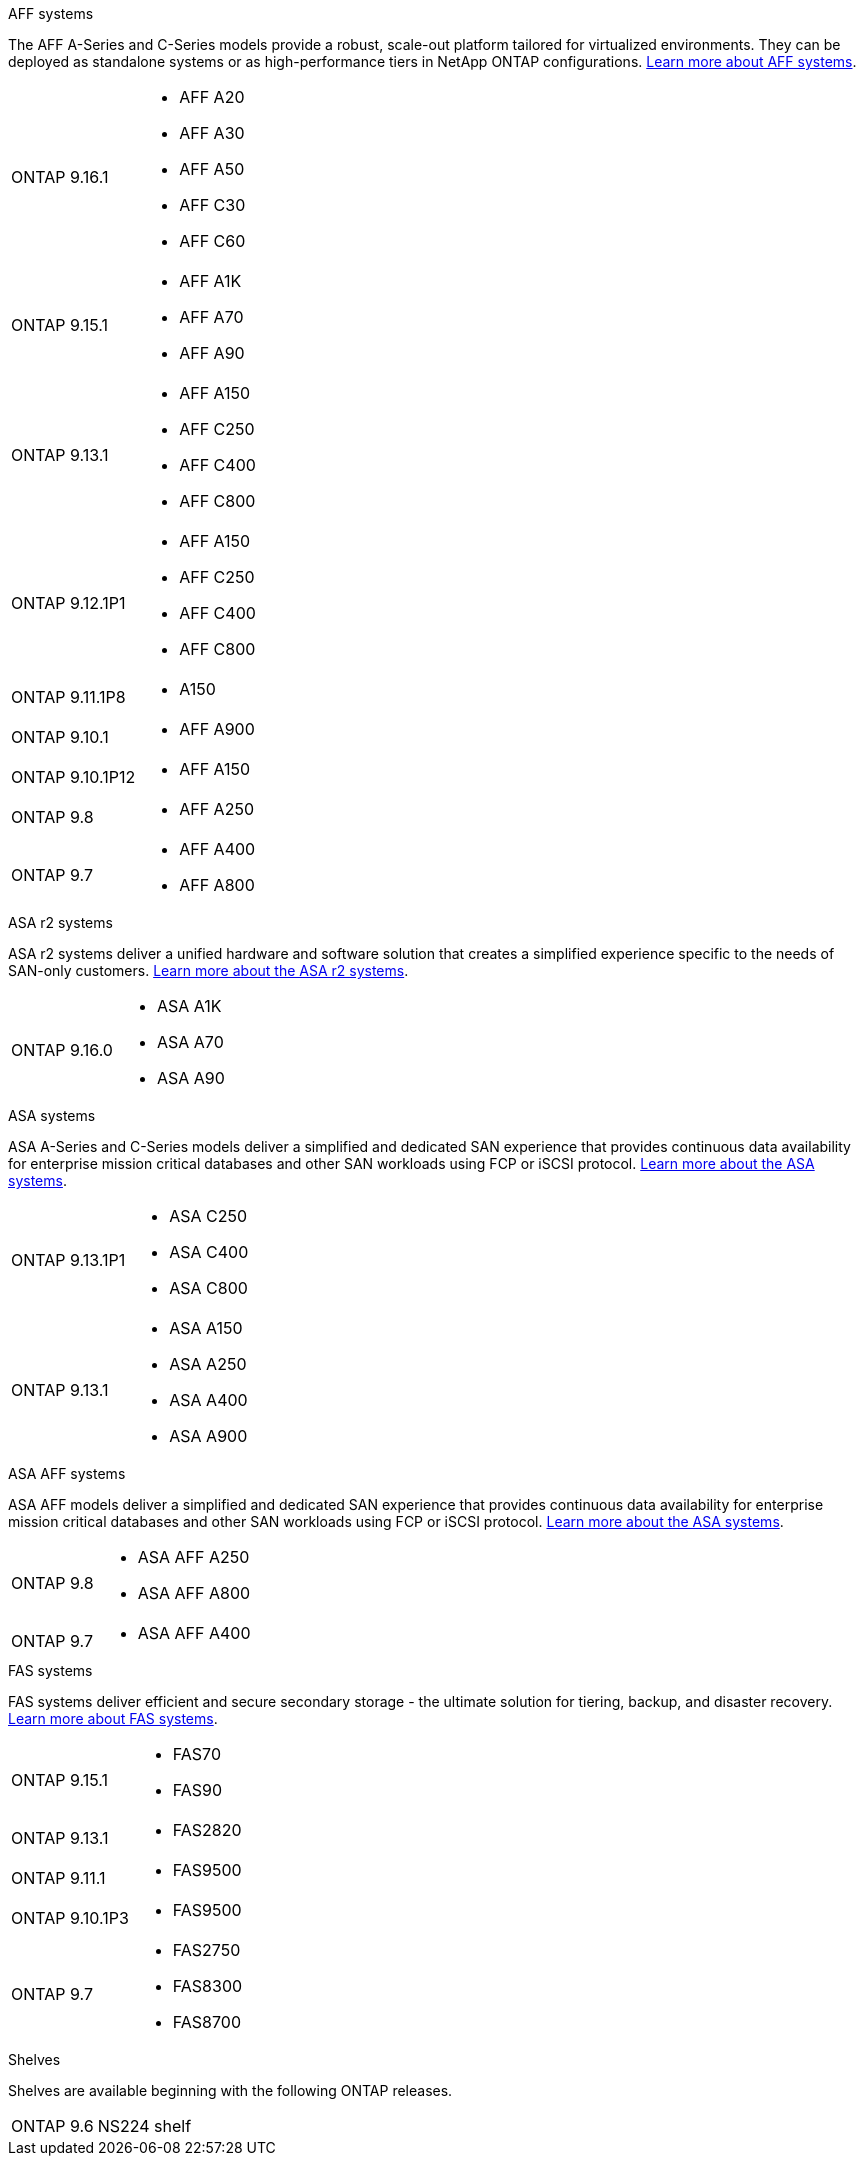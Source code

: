 
// start tabbed area

[role="tabbed-block"]
====

.AFF systems
--
The AFF A-Series and C-Series models provide a robust, scale-out platform tailored for virtualized environments. They can be deployed as standalone systems or as high-performance tiers in NetApp ONTAP configurations.
link:https://www.netapp.com/data-storage/all-flash-san-storage-array[Learn more about AFF systems].

[horizontal]
ONTAP 9.16.1:: 
* AFF A20 
* AFF A30 
* AFF A50
* AFF C30 
* AFF C60
ONTAP 9.15.1:: 
* AFF A1K
* AFF A70
* AFF A90
ONTAP 9.13.1:: 
* AFF A150
* AFF C250
* AFF C400
* AFF C800
ONTAP 9.12.1P1:: 
* AFF A150
* AFF C250
* AFF C400
* AFF C800
ONTAP 9.11.1P8:: 
* A150
ONTAP 9.10.1:: 
* AFF A900
ONTAP 9.10.1P12:: 
* AFF A150
ONTAP 9.8:: 
* AFF A250
ONTAP 9.7::
* AFF A400
* AFF A800

--

.ASA r2 systems
--
ASA r2 systems deliver a unified hardware and software solution that creates a simplified experience specific to the needs of SAN-only customers. link:https:://docs.netapp.com/us-en/asa-r2/get-started/learn-about.html[Learn more about the ASA r2 systems].

[horizontal]
ONTAP 9.16.0::
* ASA A1K
* ASA A70
* ASA A90
--

.ASA systems
--
ASA A-Series and C-Series models deliver a simplified and dedicated SAN experience that provides continuous data availability for enterprise mission critical databases and other SAN workloads using FCP or iSCSI protocol. link:https:://www.netapp.com/data-storage/all-flash-san-storage-array[Learn more about the ASA systems].

[horizontal]

ONTAP 9.13.1P1::
* ASA C250
* ASA C400
* ASA C800

ONTAP 9.13.1::
* ASA A150
* ASA A250
* ASA A400
* ASA A900 
--

.ASA AFF systems
--
ASA AFF  models deliver a simplified and dedicated SAN experience that provides continuous data availability for enterprise mission critical databases and other SAN workloads using FCP or iSCSI protocol. link:https:://www.netapp.com/data-storage/all-flash-san-storage-array[Learn more about the ASA systems].

[horizontal]

ONTAP 9.8::
* ASA AFF A250
* ASA AFF A800

ONTAP 9.7::
* ASA AFF A400

--

.FAS systems
--
FAS systems deliver efficient and secure secondary storage - the ultimate solution for tiering, backup, and disaster recovery. link:https:://www.netapp.com/data-storage/fas/[Learn more about FAS systems].

[horizontal]

ONTAP 9.15.1::
* FAS70
* FAS90

ONTAP 9.13.1:: 
* FAS2820

ONTAP 9.11.1:: 
* FAS9500

ONTAP 9.10.1P3:: 
* FAS9500

ONTAP 9.7::
* FAS2750
* FAS8300
* FAS8700

--

.Shelves
--
Shelves are available beginning with the following ONTAP releases.

[horizontal]

ONTAP 9.6:: NS224 shelf

--

====

// end tabbed area







